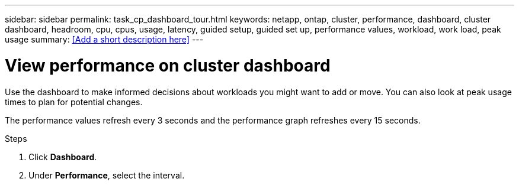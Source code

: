 ---
sidebar: sidebar
permalink: task_cp_dashboard_tour.html
keywords: netapp, ontap, cluster, performance, dashboard, cluster dashboard, headroom, cpu, cpus, usage, latency, guided setup, guided set up, performance values, workload, work load, peak usage
summary: <<Add a short description here>>
---

= View performance on cluster dashboard
:toc: macro
:toclevels: 1
:hardbreaks:
:nofooter:
:icons: font
:linkattrs:
:imagesdir: ./media/

[.lead]
Use the dashboard to make informed decisions about workloads you might want to add or move. You can also look at peak usage times to plan for potential changes.

The performance values refresh every 3 seconds and the performance graph refreshes every 15 seconds.

.Steps

. Click *Dashboard*.
. Under *Performance*, select the interval.
